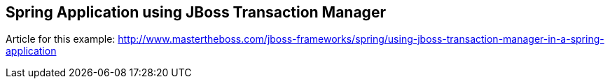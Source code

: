 == Spring Application using JBoss Transaction Manager
Article for this example: http://www.mastertheboss.com/jboss-frameworks/spring/using-jboss-transaction-manager-in-a-spring-application
